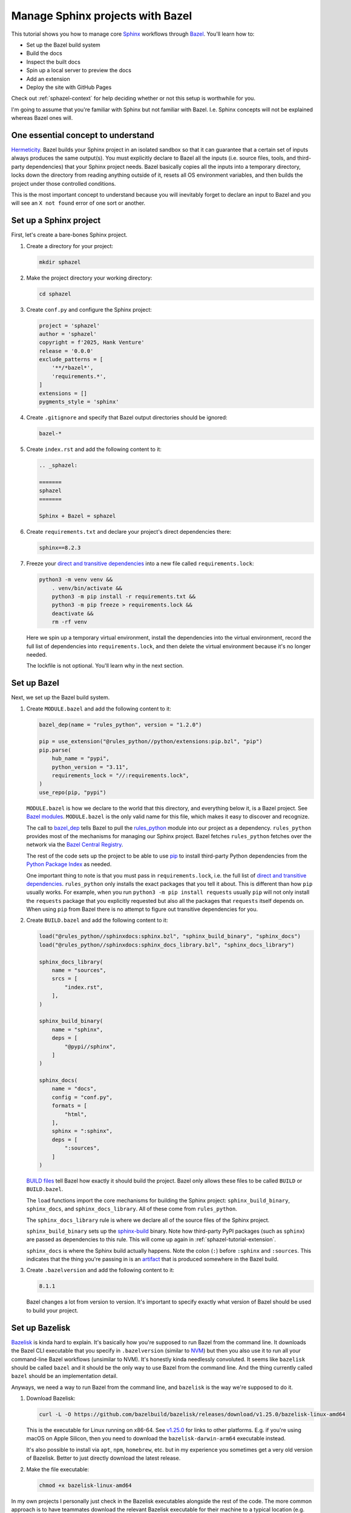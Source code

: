 .. _sphazel-tutorial:

=================================
Manage Sphinx projects with Bazel
=================================

.. _Sphinx: https://www.sphinx-doc.org
.. _Bazel: https://bazel.build

This tutorial shows you how to manage core `Sphinx`_ workflows through `Bazel`_.
You'll learn how to: 

* Set up the Bazel build system
* Build the docs
* Inspect the built docs
* Spin up a local server to preview the docs
* Add an extension
* Deploy the site with GitHub Pages

Check out :ref:`sphazel-context` for help deciding whether or not
this setup is worthwhile for you.

I'm going to assume that you're familiar with Sphinx but not familiar with
Bazel. I.e. Sphinx concepts will not be explained whereas Bazel ones will.

.. _sphazel-tutorial-hermeticity:

-----------------------------------
One essential concept to understand
-----------------------------------

.. _Hermeticity: https://bazel.build/basics/hermeticity

`Hermeticity`_. Bazel builds your Sphinx project in an isolated sandbox so that
it can guarantee that a certain set of inputs always produces the same
output(s). You must explicitly declare to Bazel all the inputs (i.e. source
files, tools, and third-party dependencies) that your Sphinx project needs.
Bazel basically copies all the inputs into a temporary directory, locks down
the directory from reading anything outside of it, resets all OS environment
variables, and then builds the project under those controlled conditions.

This is the most important concept to understand because you will inevitably
forget to declare an input to Bazel and you will see an ``X not found`` error
of one sort or another.

.. _sphazel-tutorial-sphinx:

-----------------------
Set up a Sphinx project
-----------------------

.. _direct and transitive dependencies: https://fossa.com/blog/direct-dependencies-vs-transitive-dependencies/

First, let's create a bare-bones Sphinx project.

#. Create a directory for your project:

   .. code-block:: console

      mkdir sphazel

#. Make the project directory your working directory:

   .. code-block:: console

      cd sphazel

#. Create ``conf.py`` and configure the Sphinx project:

   .. code-block:: py

      project = 'sphazel'
      author = 'sphazel'
      copyright = f'2025, Hank Venture'
      release = '0.0.0'
      exclude_patterns = [
          '**/*bazel*',
          'requirements.*',
      ]
      extensions = []
      pygments_style = 'sphinx'

#. Create ``.gitignore`` and specify that Bazel output directories
   should be ignored:

   .. code-block:: text

      bazel-*

#. Create ``index.rst`` and add the following content to it:

   .. code-block:: rst

      .. _sphazel:

      =======
      sphazel
      =======

      Sphinx + Bazel = sphazel

#. Create ``requirements.txt`` and declare your project's direct dependencies there:

   .. code-block:: text

      sphinx==8.2.3

#. Freeze your `direct and transitive dependencies`_ into a new file called
   ``requirements.lock``:

   .. code-block:: console

      python3 -m venv venv &&
          . venv/bin/activate &&
          python3 -m pip install -r requirements.txt && 
          python3 -m pip freeze > requirements.lock &&
          deactivate &&
          rm -rf venv

   Here we spin up a temporary virtual environment, install the dependencies
   into the virtual environment, record the full list of dependencies into
   ``requirements.lock``, and then delete the virtual environment because it's
   no longer needed.

   The lockfile is not optional. You'll learn why in the next section.

.. _sphazel-tutorial-bazel:

------------
Set up Bazel
------------

Next, we set up the Bazel build system.

.. _Bazel modules: https://bazel.build/external/module
.. _BUILD files: https://bazel.build/concepts/build-files
.. _bazel_dep: https://bazel.build/rules/lib/globals/module#bazel_dep
.. _rules_python: https://github.com/bazel-contrib/rules_python
.. _sphinxdocs: https://rules-python.readthedocs.io/en/latest/sphinxdocs/index.html
.. _pip: https://en.wikipedia.org/wiki/Pip_(package_manager)
.. _Python Package Index: https://pypi.org/
.. _Bazel Central Registry: https://registry.bazel.build/
.. _sphinx-build: https://www.sphinx-doc.org/en/master/man/sphinx-build.html
.. _artifact: https://bazel.build/basics/artifact-based-builds

#. Create ``MODULE.bazel`` and add the following content to it:

   .. code-block:: py

      bazel_dep(name = "rules_python", version = "1.2.0")

      pip = use_extension("@rules_python//python/extensions:pip.bzl", "pip")
      pip.parse(
          hub_name = "pypi",
          python_version = "3.11",
          requirements_lock = "//:requirements.lock",
      )
      use_repo(pip, "pypi")

   ``MODULE.bazel`` is how we declare to the world that this directory, and
   everything below it, is a Bazel project. See `Bazel modules`_. ``MODULE.bazel``
   is the only valid name for this file, which makes it easy to discover and
   recognize.

   The call to `bazel_dep`_ tells Bazel to pull the `rules_python`_ module into
   our project as a dependency. ``rules_python`` provides most of the mechanisms
   for managing our Sphinx project. Bazel fetches ``rules_python``
   fetches over the network via the `Bazel Central Registry`_. 

   The rest of the code sets up the project to be able to use `pip`_ to
   install third-party Python dependencies from the `Python Package Index`_
   as needed. 

   One important thing to note is that you must pass in ``requirements.lock``,
   i.e. the full list of `direct and transitive dependencies`_.
   ``rules_python`` only installs the exact packages that you tell it about.
   This is different than how ``pip`` usually works. For example, when you run ``python3 -m
   pip install requests``  usually ``pip`` will not only install the
   ``requests`` package that you explicitly requested but also all the packages
   that ``requests`` itself depends on. When using ``pip`` from Bazel there is
   no attempt to figure out transitive dependencies for you.

#. Create ``BUILD.bazel`` and add the following content to it:

   .. code-block:: py

      load("@rules_python//sphinxdocs:sphinx.bzl", "sphinx_build_binary", "sphinx_docs")
      load("@rules_python//sphinxdocs:sphinx_docs_library.bzl", "sphinx_docs_library")

      sphinx_docs_library(
          name = "sources",
          srcs = [
              "index.rst",
          ],
      )

      sphinx_build_binary(
          name = "sphinx",
          deps = [
              "@pypi//sphinx",
          ]
      )

      sphinx_docs(
          name = "docs",
          config = "conf.py",
          formats = [
              "html",
          ],
          sphinx = ":sphinx",
          deps = [
              ":sources",
          ]
      )

   `BUILD files`_ tell Bazel how exactly it should build the project. Bazel
   only allows these files to be called ``BUILD`` or ``BUILD.bazel``.

   The ``load`` functions import the core mechanisms for building the
   Sphinx project: ``sphinx_build_binary``, ``sphinx_docs``, and
   ``sphinx_docs_library``. All of these come from ``rules_python``.

   The ``sphinx_docs_library`` rule is where we declare all of the source files
   of the Sphinx project.

   ``sphinx_build_binary`` sets up the `sphinx-build`_ binary. Note how
   third-party PyPI packages (such as ``sphinx``) are passed as dependencies
   to this rule. This will come up again in :ref:`sphazel-tutorial-extension`.

   ``sphinx_docs`` is where the Sphinx build actually happens. Note the colon
   (``:``) before ``:sphinx`` and ``:sources``. This indicates that the thing
   you're passing in is an `artifact`_ that is produced somewhere in
   the Bazel build.

#. Create ``.bazelversion`` and add the following content to it:

   .. code-block:: text

      8.1.1

   Bazel changes a lot from version to version. It's important to specify
   exactly what version of Bazel should be used to build your project.

.. _sphazel-tutorial-bazelisk:

---------------
Set up Bazelisk
---------------

.. _Bazelisk: https://bazel.build/install/bazelisk

.. _v1.25.0: https://github.com/bazelbuild/bazelisk/releases/tag/v1.25.0

.. _NVM: https://github.com/nvm-sh/nvm

`Bazelisk`_ is kinda hard to explain. It's basically how you're supposed to run
Bazel from the command line. It downloads the Bazel CLI executable that you
specify in ``.bazelversion`` (similar to `NVM`_) but then you also use it to run
all your command-line Bazel workflows (unsimilar to NVM).
It's honestly kinda needlessly convoluted. It seems like ``bazelisk`` should be
called ``bazel`` and it should be the only way to use Bazel from the command line.
And the thing currently called ``bazel`` should be an implementation detail.

Anyways, we need a way to run Bazel from the command line, and ``bazelisk`` is
the way we're supposed to do it.

#. Download Bazelisk:

   .. code-block:: console

      curl -L -O https://github.com/bazelbuild/bazelisk/releases/download/v1.25.0/bazelisk-linux-amd64

   This is the executable for Linux running on x86-64. See `v1.25.0`_ for links to other
   platforms. E.g. if you're using macOS on Apple Silicon, then you need to download
   the ``bazelisk-darwin-arm64`` executable instead.

   It's also possible to install via ``apt``, ``npm``, ``homebrew``, etc. but in
   my experience you sometimes get a very old version of Bazelisk. Better to just
   directly download the latest release.

#. Make the file executable:

   .. code-block:: console

      chmod +x bazelisk-linux-amd64

In my own projects I personally just check in the Bazelisk executables
alongside the rest of the code. The more common approach is to have teammates
download the relevant Bazelisk executable for their machine to a typical
location (e.g. ``~/.local/bin``) and then set up an alias so that they can
invoke ``bazelisk`` from any directory. In my approach you have to specify the
path to the executable when you invoke it but you eliminate the need for each
teammate to manually set up Bazel on their own machine.

.. _sphazel-tutorial-build:

--------------
Build the docs
--------------

That's all you need to start using Bazel.

#. Build the docs:

   .. code-block:: console

      ./bazelisk-linux-amd64 build //:docs

   In plain English this command is saying "build the artifact named ``docs`` that
   is defined in the ``BUILD.bazel`` (or ``BUILD``) file in the root directory of
   the Bazel project". 

   Example output from a successful build:

   .. code-block:: console

      Starting local Bazel server (8.1.1) and connecting to it...
      INFO: Analyzed target //:docs (122 packages loaded, 6072 targets configured).
      INFO: Found 1 target...
      Target //:docs up-to-date:
        bazel-bin/docs/_build/html
      INFO: Elapsed time: 11.967s, Critical Path: 2.47s
      INFO: 8 processes: 7 internal, 1 linux-sandbox.
      INFO: Build completed successfully, 8 total actions

Debug the docs build
====================

If your Sphinx project has errors and you're building the project hermetically,
the output can be pretty noisy and hard-to-read. You can sometimes trim away
the noise by building the Sphinx project non-hermetically:

.. code-block:: console

   bazelisk run //docs:docs.run

.. _sphazel-tutorial-inspect:

--------------------------
Inspect the generated HTML
--------------------------

When I need to inspect the generated HTML, I just do something like this:

.. code-block:: console

   vim bazel-bin/docs/_build/html/index.html

.. _sphazel-tutorial-preview:

------------------------
Locally preview the docs
------------------------

One very cool thing about ``rules_python`` is that it also has a
built-in local server for previewing the docs:

.. code-block:: console

   ./bazelisk-linux-amd64 run //:docs.serve

It should output a ``localhost`` URL where you can preview the docs:

.. code-block:: text

   INFO: Analyzed target //:docs.serve (0 packages loaded, 461 targets configured).
   INFO: Found 1 target...
   Target //:docs.serve up-to-date:
     bazel-bin/docs.serve
   INFO: Elapsed time: 0.843s, Critical Path: 0.15s
   INFO: 5 processes: 5 internal.
   INFO: Build completed successfully, 5 total actions
   INFO: Running command line: bazel-bin/docs.serve bazel-out/k8-fastbuild/bin/docs/_build/html
   Serving...
     Address: http://0.0.0.0:8001
     Serving directory: /home/kayce/github/kaycebasques/sphazel/bazel-out/k8-fastbuild/bin/docs/_build/html
         url: file:///home/kayce/github/kaycebasques/sphazel/bazel-out/k8-fastbuild/bin/docs/_build/html
     Server CWD: /home/kayce/.cache/bazel/_bazel_kayce/74072e0325cb6dc49620a5c889c58931/execroot/_main/bazel-out/k8-fastbuild/bin/docs.serve.runfiles/_main

   *** You do not need to restart this server to see changes ***
   *** CTRL+C once to reprint this info ***
   *** CTRL+C twice to exit ***

.. _sphazel-tutorial-extension:

----------------
Add an extension
----------------

.. _Extensions: https://www.sphinx-doc.org/en/master/usage/extensions/index.html
.. _sphinx-reredirects: https://pypi.org/project/sphinx-reredirects/

`Extensions`_ are one of my favorite aspects of the Sphinx ecosystem.
My projects use them heavily. Here's how to add one to the Bazel build.

#. Update ``requirements.txt`` to indicate that you're going to use
   `sphinx-reredirects`_ to generate client-side redirects.

   .. code-block:: console

      sphinx==8.2.3
      sphinx-reredirects==0.1.5

#. Update your lockfile again to capture the new direct and
   transitive dependencies:

   .. code-block:: console

      python3 -m venv venv &&
          . venv/bin/activate &&
          python3 -m pip install -r requirements.txt && 
          python3 -m pip freeze > requirements.lock &&
          deactivate &&
          rm -rf venv

#. Update ``conf.py`` to use the extension:

   .. code-block:: py
      :emphasize-lines: 2, 4

      # …
      extensions = ["sphinx_reredirects"]
      pygments_style = 'sphinx'
      redirects = {'example': 'https://example.com'}

#. Declare the dependency to Bazel by updating ``BUILD.bazel``:

   .. code-block:: py
      :emphasize-lines: 7

      # …

      sphinx_build_binary(
          name = "sphinx",
          deps = [
              "@pypi//sphinx",
              "@pypi//sphinx_reredirects",
          ]
      )

      # …

.. _sphazel-tutorial-pages:

------------------------
Deploy with GitHub Pages
------------------------

I'll assume that you're familiar with setting up Pages via the GitHub web UI
and just show you the YAML.

#. Create ``.github/workflows/deploy.yml`` and add the following
   content to it:

   .. code-block:: yaml

      name: deploy
      on:
        push:
          branches: ['main']
        workflow_dispatch:
      permissions:
        contents: read
        pages: write
        id-token: write
      jobs:
        deploy:
          environment:
            name: github-pages
            url: ${{steps.deployment.outputs.page_url}}
          runs-on: ubuntu-latest
          steps:
            - name: checkout
              uses: actions/checkout@v4
            - name: configure
              uses: actions/configure-pages@v5
            - name: build
              run: ${{github.workspace}}/bazelisk-linux-amd64 build //:docs
            - name: upload
              uses: actions/upload-pages-artifact@v3
              with:
                path: ${{github.workspace}}/bazel-out/k8-fastbuild/bin/docs/_build/html
            - name: deploy
              id: deployment
              uses: actions/deploy-pages@v4
